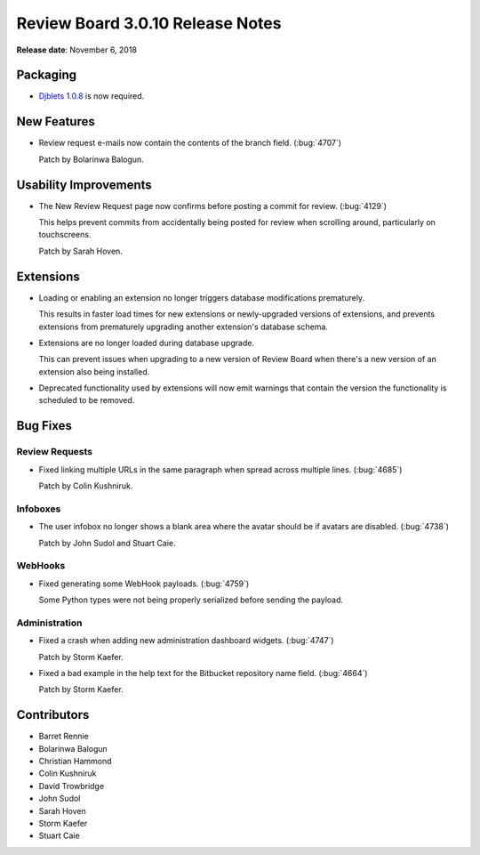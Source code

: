 .. default-intersphinx:: djblets1.0 rb3.0


=================================
Review Board 3.0.10 Release Notes
=================================

**Release date**: November 6, 2018


Packaging
=========

* `Djblets 1.0.8`_ is now required.


.. _Djblets 1.0.8:
   https://www.reviewboard.org/docs/releasenotes/djblets/1.0.8/


New Features
============

* Review request e-mails now contain the contents of the branch field.
  (:bug:`4707`)

  Patch by Bolarinwa Balogun.


Usability Improvements
======================

* The New Review Request page now confirms before posting a commit for review.
  (:bug:`4129`)

  This helps prevent commits from accidentally being posted for review when
  scrolling around, particularly on touchscreens.

  Patch by Sarah Hoven.


Extensions
==========

* Loading or enabling an extension no longer triggers database modifications
  prematurely.

  This results in faster load times for new extensions or newly-upgraded
  versions of extensions, and prevents extensions from prematurely upgrading
  another extension's database schema.

* Extensions are no longer loaded during database upgrade.

  This can prevent issues when upgrading to a new version of Review Board
  when there's a new version of an extension also being installed.

* Deprecated functionality used by extensions will now emit warnings that
  contain the version the functionality is scheduled to be removed.


Bug Fixes
=========

Review Requests
---------------

* Fixed linking multiple URLs in the same paragraph when spread across
  multiple lines. (:bug:`4685`)

  Patch by Colin Kushniruk.


Infoboxes
---------

* The user infobox no longer shows a blank area where the avatar should be
  if avatars are disabled. (:bug:`4738`)

  Patch by John Sudol and Stuart Caie.


WebHooks
--------

* Fixed generating some WebHook payloads. (:bug:`4759`)

  Some Python types were not being properly serialized before sending the
  payload.


Administration
--------------

* Fixed a crash when adding new administration dashboard widgets.
  (:bug:`4747`)

  Patch by Storm Kaefer.

* Fixed a bad example in the help text for the Bitbucket repository name
  field. (:bug:`4664`)

  Patch by Storm Kaefer.


Contributors
============

* Barret Rennie
* Bolarinwa Balogun
* Christian Hammond
* Colin Kushniruk
* David Trowbridge
* John Sudol
* Sarah Hoven
* Storm Kaefer
* Stuart Caie
